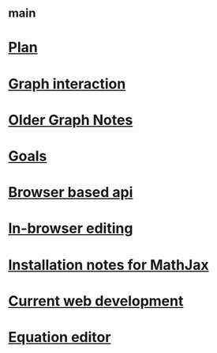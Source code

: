 #+STARTUP: showall
* [[file:_main.org][_main]]
* [[file:Plan.org][Plan]]
* [[file:Graph interaction.org][Graph interaction]]
* [[file:Older Graph Notes.org][Older Graph Notes]]
* [[file:Goals.org][Goals]]
* [[file:Browser based api.org][Browser based api]]
* [[file:In-browser editing.org][In-browser editing]]
* [[file:Installation notes for MathJax.org][Installation notes for MathJax]]
* [[file:Current web development.org][Current web development]]
* [[file:Equation editor.org][Equation editor]]

